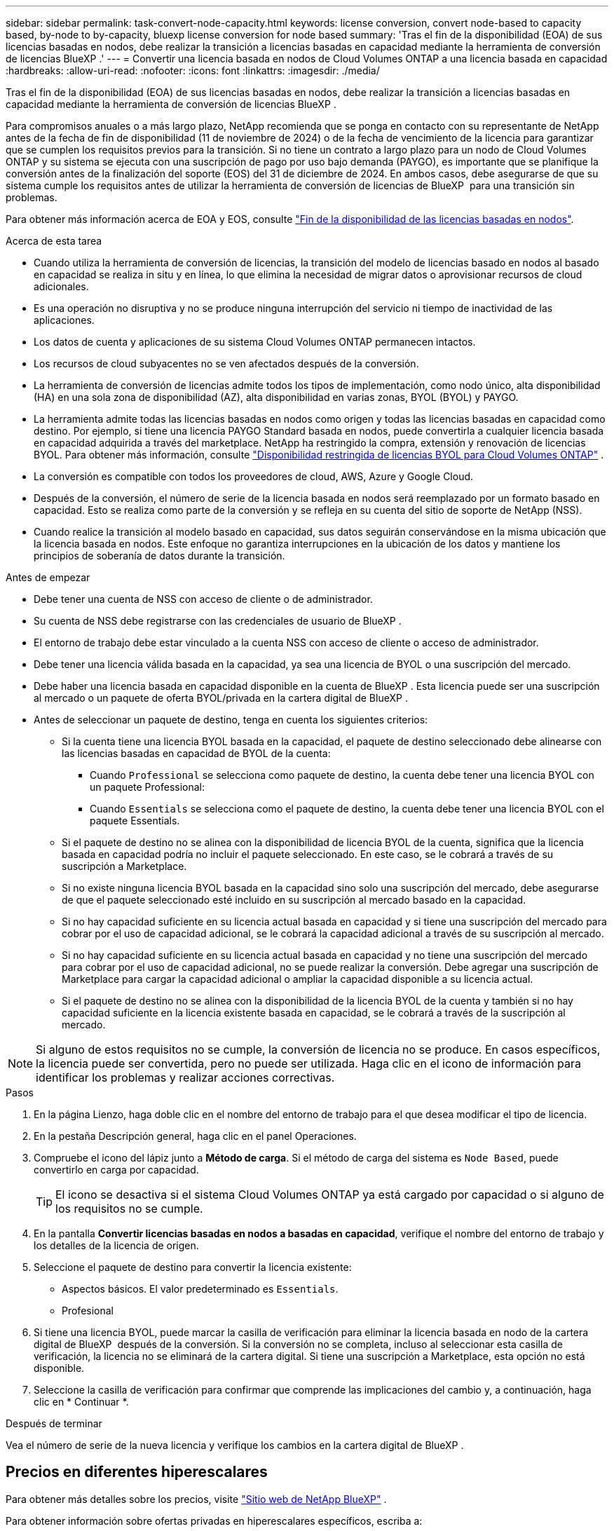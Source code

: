 ---
sidebar: sidebar 
permalink: task-convert-node-capacity.html 
keywords: license conversion, convert node-based to capacity based, by-node to by-capacity, bluexp license conversion for node based 
summary: 'Tras el fin de la disponibilidad (EOA) de sus licencias basadas en nodos, debe realizar la transición a licencias basadas en capacidad mediante la herramienta de conversión de licencias BlueXP .' 
---
= Convertir una licencia basada en nodos de Cloud Volumes ONTAP a una licencia basada en capacidad
:hardbreaks:
:allow-uri-read: 
:nofooter: 
:icons: font
:linkattrs: 
:imagesdir: ./media/


[role="lead"]
Tras el fin de la disponibilidad (EOA) de sus licencias basadas en nodos, debe realizar la transición a licencias basadas en capacidad mediante la herramienta de conversión de licencias BlueXP .

Para compromisos anuales o a más largo plazo, NetApp recomienda que se ponga en contacto con su representante de NetApp antes de la fecha de fin de disponibilidad (11 de noviembre de 2024) o de la fecha de vencimiento de la licencia para garantizar que se cumplen los requisitos previos para la transición. Si no tiene un contrato a largo plazo para un nodo de Cloud Volumes ONTAP y su sistema se ejecuta con una suscripción de pago por uso bajo demanda (PAYGO), es importante que se planifique la conversión antes de la finalización del soporte (EOS) del 31 de diciembre de 2024. En ambos casos, debe asegurarse de que su sistema cumple los requisitos antes de utilizar la herramienta de conversión de licencias de BlueXP  para una transición sin problemas.

Para obtener más información acerca de EOA y EOS, consulte link:concept-licensing.html#end-of-availability-of-node-based-licenses["Fin de la disponibilidad de las licencias basadas en nodos"].

.Acerca de esta tarea
* Cuando utiliza la herramienta de conversión de licencias, la transición del modelo de licencias basado en nodos al basado en capacidad se realiza in situ y en línea, lo que elimina la necesidad de migrar datos o aprovisionar recursos de cloud adicionales.
* Es una operación no disruptiva y no se produce ninguna interrupción del servicio ni tiempo de inactividad de las aplicaciones.
* Los datos de cuenta y aplicaciones de su sistema Cloud Volumes ONTAP permanecen intactos.
* Los recursos de cloud subyacentes no se ven afectados después de la conversión.
* La herramienta de conversión de licencias admite todos los tipos de implementación, como nodo único, alta disponibilidad (HA) en una sola zona de disponibilidad (AZ), alta disponibilidad en varias zonas, BYOL (BYOL) y PAYGO.
* La herramienta admite todas las licencias basadas en nodos como origen y todas las licencias basadas en capacidad como destino. Por ejemplo, si tiene una licencia PAYGO Standard basada en nodos, puede convertirla a cualquier licencia basada en capacidad adquirida a través del marketplace. NetApp ha restringido la compra, extensión y renovación de licencias BYOL. Para obtener más información, consulte  https://docs.netapp.com/us-en/bluexp-cloud-volumes-ontap/whats-new.html#restricted-availability-of-byol-licensing-for-cloud-volumes-ontap["Disponibilidad restringida de licencias BYOL para Cloud Volumes ONTAP"^] .
* La conversión es compatible con todos los proveedores de cloud, AWS, Azure y Google Cloud.
* Después de la conversión, el número de serie de la licencia basada en nodos será reemplazado por un formato basado en capacidad. Esto se realiza como parte de la conversión y se refleja en su cuenta del sitio de soporte de NetApp (NSS).
* Cuando realice la transición al modelo basado en capacidad, sus datos seguirán conservándose en la misma ubicación que la licencia basada en nodos. Este enfoque no garantiza interrupciones en la ubicación de los datos y mantiene los principios de soberanía de datos durante la transición.


.Antes de empezar
* Debe tener una cuenta de NSS con acceso de cliente o de administrador.
* Su cuenta de NSS debe registrarse con las credenciales de usuario de BlueXP .
* El entorno de trabajo debe estar vinculado a la cuenta NSS con acceso de cliente o acceso de administrador.
* Debe tener una licencia válida basada en la capacidad, ya sea una licencia de BYOL o una suscripción del mercado.
* Debe haber una licencia basada en capacidad disponible en la cuenta de BlueXP . Esta licencia puede ser una suscripción al mercado o un paquete de oferta BYOL/privada en la cartera digital de BlueXP .
* Antes de seleccionar un paquete de destino, tenga en cuenta los siguientes criterios:
+
** Si la cuenta tiene una licencia BYOL basada en la capacidad, el paquete de destino seleccionado debe alinearse con las licencias basadas en capacidad de BYOL de la cuenta:
+
*** Cuando `Professional` se selecciona como paquete de destino, la cuenta debe tener una licencia BYOL con un paquete Professional:
*** Cuando `Essentials` se selecciona como el paquete de destino, la cuenta debe tener una licencia BYOL con el paquete Essentials.


** Si el paquete de destino no se alinea con la disponibilidad de licencia BYOL de la cuenta, significa que la licencia basada en capacidad podría no incluir el paquete seleccionado. En este caso, se le cobrará a través de su suscripción a Marketplace.
** Si no existe ninguna licencia BYOL basada en la capacidad sino solo una suscripción del mercado, debe asegurarse de que el paquete seleccionado esté incluido en su suscripción al mercado basado en la capacidad.
** Si no hay capacidad suficiente en su licencia actual basada en capacidad y si tiene una suscripción del mercado para cobrar por el uso de capacidad adicional, se le cobrará la capacidad adicional a través de su suscripción al mercado.
** Si no hay capacidad suficiente en su licencia actual basada en capacidad y no tiene una suscripción del mercado para cobrar por el uso de capacidad adicional, no se puede realizar la conversión. Debe agregar una suscripción de Marketplace para cargar la capacidad adicional o ampliar la capacidad disponible a su licencia actual.
** Si el paquete de destino no se alinea con la disponibilidad de la licencia BYOL de la cuenta y también si no hay capacidad suficiente en la licencia existente basada en capacidad, se le cobrará a través de la suscripción al mercado.





NOTE: Si alguno de estos requisitos no se cumple, la conversión de licencia no se produce. En casos específicos, la licencia puede ser convertida, pero no puede ser utilizada. Haga clic en el icono de información para identificar los problemas y realizar acciones correctivas.

.Pasos
. En la página Lienzo, haga doble clic en el nombre del entorno de trabajo para el que desea modificar el tipo de licencia.
. En la pestaña Descripción general, haga clic en el panel Operaciones.
. Compruebe el icono del lápiz junto a *Método de carga*. Si el método de carga del sistema es `Node Based`, puede convertirlo en carga por capacidad.
+

TIP: El icono se desactiva si el sistema Cloud Volumes ONTAP ya está cargado por capacidad o si alguno de los requisitos no se cumple.

. En la pantalla *Convertir licencias basadas en nodos a basadas en capacidad*, verifique el nombre del entorno de trabajo y los detalles de la licencia de origen.
. Seleccione el paquete de destino para convertir la licencia existente:
+
** Aspectos básicos. El valor predeterminado es `Essentials`.
** Profesional


. Si tiene una licencia BYOL, puede marcar la casilla de verificación para eliminar la licencia basada en nodo de la cartera digital de BlueXP  después de la conversión. Si la conversión no se completa, incluso al seleccionar esta casilla de verificación, la licencia no se eliminará de la cartera digital. Si tiene una suscripción a Marketplace, esta opción no está disponible.
. Seleccione la casilla de verificación para confirmar que comprende las implicaciones del cambio y, a continuación, haga clic en * Continuar *.


.Después de terminar
Vea el número de serie de la nueva licencia y verifique los cambios en la cartera digital de BlueXP .



== Precios en diferentes hiperescalares

Para obtener más detalles sobre los precios, visite https://bluexp.netapp.com/pricing/["Sitio web de NetApp BlueXP"^] .

Para obtener información sobre ofertas privadas en hiperescalares específicos, escriba a:

* AWS - awspo@netapp.com
* Azure - azurepo@netapp.com
* Google Cloud - gcppo@netapp.com

